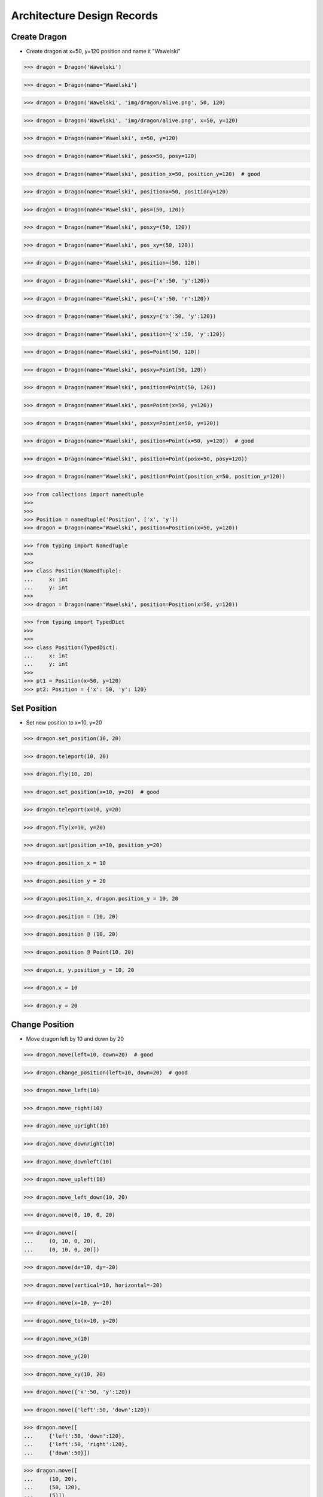 Architecture Design Records
===========================


Create Dragon
-------------
* Create dragon at x=50, y=120 position and name it "Wawelski"

>>> dragon = Dragon('Wawelski')

>>> dragon = Dragon(name='Wawelski')

>>> dragon = Dragon('Wawelski', 'img/dragon/alive.png', 50, 120)

>>> dragon = Dragon('Wawelski', 'img/dragon/alive.png', x=50, y=120)

>>> dragon = Dragon(name='Wawelski', x=50, y=120)

>>> dragon = Dragon(name='Wawelski', posx=50, posy=120)

>>> dragon = Dragon(name='Wawelski', position_x=50, position_y=120)  # good

>>> dragon = Dragon(name='Wawelski', positionx=50, positiony=120)

>>> dragon = Dragon(name='Wawelski', pos=(50, 120))

>>> dragon = Dragon(name='Wawelski', posxy=(50, 120))

>>> dragon = Dragon(name='Wawelski', pos_xy=(50, 120))

>>> dragon = Dragon(name='Wawelski', position=(50, 120))

>>> dragon = Dragon(name='Wawelski', pos={'x':50, 'y':120})

>>> dragon = Dragon(name='Wawelski', pos={'x':50, 'r':120})

>>> dragon = Dragon(name='Wawelski', posxy={'x':50, 'y':120})

>>> dragon = Dragon(name='Wawelski', position={'x':50, 'y':120})

>>> dragon = Dragon(name='Wawelski', pos=Point(50, 120))

>>> dragon = Dragon(name='Wawelski', posxy=Point(50, 120))

>>> dragon = Dragon(name='Wawelski', position=Point(50, 120))

>>> dragon = Dragon(name='Wawelski', pos=Point(x=50, y=120))

>>> dragon = Dragon(name='Wawelski', posxy=Point(x=50, y=120))

>>> dragon = Dragon(name='Wawelski', position=Point(x=50, y=120))  # good

>>> dragon = Dragon(name='Wawelski', position=Point(posx=50, posy=120))

>>> dragon = Dragon(name='Wawelski', position=Point(position_x=50, position_y=120))

>>> from collections import namedtuple
>>>
>>>
>>> Position = namedtuple('Position', ['x', 'y'])
>>> dragon = Dragon(name='Wawelski', position=Position(x=50, y=120))

>>> from typing import NamedTuple
>>>
>>>
>>> class Position(NamedTuple):
...     x: int
...     y: int
>>>
>>> dragon = Dragon(name='Wawelski', position=Position(x=50, y=120))

>>> from typing import TypedDict
>>>
>>>
>>> class Position(TypedDict):
...     x: int
...     y: int
>>>
>>> pt1 = Position(x=50, y=120)
>>> pt2: Position = {'x': 50, 'y': 120}


Set Position
------------
* Set new position to x=10, y=20

>>> dragon.set_position(10, 20)

>>> dragon.teleport(10, 20)

>>> dragon.fly(10, 20)

>>> dragon.set_position(x=10, y=20)  # good

>>> dragon.teleport(x=10, y=20)

>>> dragon.fly(x=10, y=20)

>>> dragon.set(position_x=10, position_y=20)

>>> dragon.position_x = 10

>>> dragon.position_y = 20

>>> dragon.position_x, dragon.position_y = 10, 20

>>> dragon.position = (10, 20)

>>> dragon.position @ (10, 20)

>>> dragon.position @ Point(10, 20)

>>> dragon.x, y.position_y = 10, 20

>>> dragon.x = 10

>>> dragon.y = 20


Change Position
---------------
* Move dragon left by 10 and down by 20

>>> dragon.move(left=10, down=20)  # good

>>> dragon.change_position(left=10, down=20)  # good

>>> dragon.move_left(10)

>>> dragon.move_right(10)

>>> dragon.move_upright(10)

>>> dragon.move_downright(10)

>>> dragon.move_downleft(10)

>>> dragon.move_upleft(10)

>>> dragon.move_left_down(10, 20)

>>> dragon.move(0, 10, 0, 20)

>>> dragon.move([
...     (0, 10, 0, 20),
...     (0, 10, 0, 20)])

>>> dragon.move(dx=10, dy=-20)

>>> dragon.move(vertical=10, horizontal=-20)

>>> dragon.move(x=10, y=-20)

>>> dragon.move_to(x=10, y=20)

>>> dragon.move_x(10)

>>> dragon.move_y(20)

>>> dragon.move_xy(10, 20)

>>> dragon.move({'x':50, 'y':120})

>>> dragon.move({'left':50, 'down':120})

>>> dragon.move([
...     {'left':50, 'down':120},
...     {'left':50, 'right':120},
...     {'down':50}])

>>> dragon.move([
...     (10, 20),
...     (50, 120),
...     (5)])

>>> dragon.move([
...     (10, 20),
...     (10, 15)])

>>> dragon.move([
...     {'x':10, 'y':20},
...     {'x':10, 'y':15}])

>>> dragon.move([
...     Point(x=10, y=20),
...     Point(x=10, y=15)])

>>> x = dragon.x
>>> y = dragon.y
>>> dragon.move(x=x-10, y=y+20)

>>> x = dragon.x - 10
>>> y = dragon.y + 20
>>> dragon.move(x=x, y=y)

>>> dragon.x -= 10
>>> dragon.y += 20

>>> dragon.position_x -= 10
>>> dragon.position_y += 20

>>> dragon.move(x=-10, y=+20)

>>> dragon.move(dx=-10, dy=+20)

>>> dragon.change_position(left=-10, down=20)
>>> dragon.change_position((-10, 20))

>>> dragon.move([
...     (-10, 20),
...     (-10, 20),
...     (-10, 20)])

>>> dragon.move([
...     {'dx': -10, 'dy': 20},
...     {'dx': -10, 'dy': 20},
...     {'dx': -10, 'dy': 20},])

>>> dragon.move([
...     {'left': -10, 'down': 20},
...     {'left': -10, 'right': 20},])

>>> dragon.move(direction='left', distance=20)

>>> dragon.move(direction='right', distance=5)

>>> LEFT = 61
>>> dragon.move(direction=LEFT, distance=20)

>>> class Direction(Enum):
...     LEFT = 61
>>>
>>> dragon.move(direction=Direction.LEFT, distance=5)

>>> dragon.move([
...     {'direction': 'left', 'distance': 20},
...     {'left': -10, 'right': 20},])

>>> KEY_BINDING = {
...     'ARROW_UP': dragon.move_up,
...     'ARROW_DOWN': dragon.move_down,
...     'ARROW_LEFT': dragon.move_left,
...     'ARROW_RIGHT': dragon.move_right}

>>> def action(key, time):
...     return KEY_BINDING.get(key)(time)
>>>
>>> action('ARROW_UP', 5)


Make Damage
-----------
* Dragon makes damage

.. code-block:: text

    dragon ---> enemy
    dragon -> enemy
    dragon <-> enemy
    dragon <- enemy
    dragon <--- enemy

>>> dragon.take_damage()

>>> dragon.hit()

>>> dragon.wound()

>>> dragon.make_damage()  # good

>>> dragon.attack()

>>> dragon.take_damage(enemy)

>>> dragon.hit(enemy)

>>> dragon.attack(enemy)

>>> dragon.wound(enemy)

>>> dragon.make_damage(enemy)

>>> dragon.hurt()

>>> dragon.damage()

>>> dragon.hurt_someone()

>>> dragon.deal_damage()


Take Damage
-----------
* Make DMG points damage to the dragon

>>> dragon.take_damage(DMG)  # good

>>> dragon.receive_damage(DMG)

>>> dragon.wound(DMG)

>>> dragon.hurt(DMG)

>>> dragon.hit(DMG)

>>> dragon.damage(DMG)

>>> dragon.hurt_self(DMG)

>>> dragon - DMG

>>> dragon.__sub__(DMG)

>>> dragon.receive_damage(DMG)
